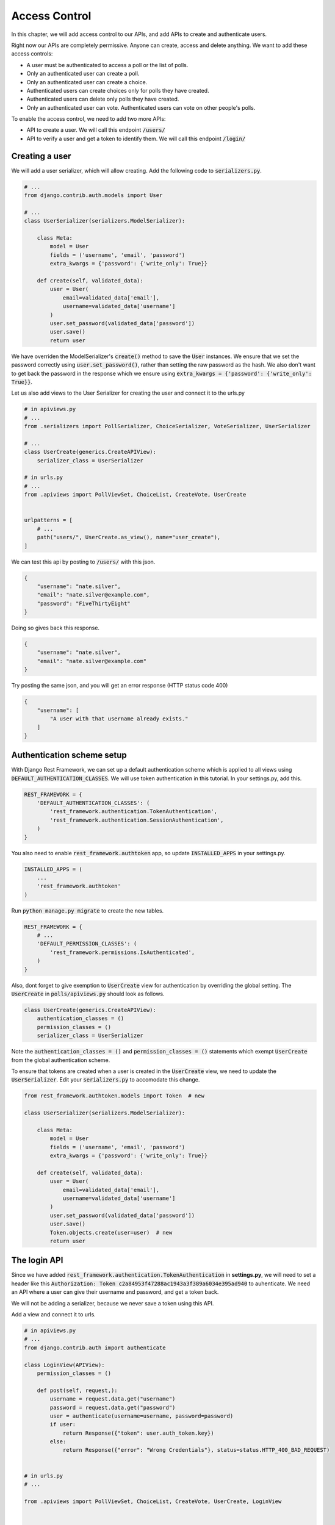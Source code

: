 Access Control
=================================

In this chapter, we will add access control to our APIs,
and add APIs to create and authenticate users.

Right now our APIs are completely permissive. Anyone can create, access and delete anything.
We want to add these access controls:


- A user must be authenticated to access a poll or the list of polls.
- Only an authenticated user can create a poll.
- Only an authenticated user can create a choice.
- Authenticated users can create choices only for polls they have created.
- Authenticated users can delete only polls they have created.
- Only an authenticated user can vote. Authenticated users can vote on other people's polls.

To enable the access control, we need to add two more APIs:

- API to create a user. We will call this endpoint :code:`/users/`
- API to verify a user and get a token to identify them. We will call this endpoint :code:`/login/`



Creating a user
--------------------------


We will add a user serializer, which will allow creating. Add the following code to :code:`serializers.py`.

.. code-block:: python

    # ...
    from django.contrib.auth.models import User
    
    # ...
    class UserSerializer(serializers.ModelSerializer):

        class Meta:
            model = User
            fields = ('username', 'email', 'password')
            extra_kwargs = {'password': {'write_only': True}}

        def create(self, validated_data):
            user = User(
                email=validated_data['email'],
                username=validated_data['username']
            )
            user.set_password(validated_data['password'])
            user.save()
            return user

We have overriden the ModelSerializer's :code:`create()` method to save the :code:`User` instances. We ensure that we set the password correctly using :code:`user.set_password()`, rather than setting the raw password as the hash. We also don't want to get back the password in the response which we ensure using :code:`extra_kwargs = {'password': {'write_only': True}}`.

Let us also add views to the User Serializer for creating the user and connect it to the urls.py

.. code-block:: python

    # in apiviews.py
    # ...
    from .serializers import PollSerializer, ChoiceSerializer, VoteSerializer, UserSerializer

    # ...
    class UserCreate(generics.CreateAPIView):
        serializer_class = UserSerializer

    # in urls.py
    # ...
    from .apiviews import PollViewSet, ChoiceList, CreateVote, UserCreate


    urlpatterns = [
        # ...
        path("users/", UserCreate.as_view(), name="user_create"),
    ]

We can test this api by posting to :code:`/users/` with this json.

.. code-block:: json

    {
        "username": "nate.silver",
        "email": "nate.silver@example.com",
        "password": "FiveThirtyEight"
    }

Doing so gives back this response.

.. code-block:: json

    {
        "username": "nate.silver",
        "email": "nate.silver@example.com"
    }

Try posting the same json, and you will get an error response (HTTP status code 400)

.. code-block:: json

    {
        "username": [
            "A user with that username already exists."
        ]
    }


Authentication scheme setup
-----------------------------

With Django Rest Framework, we can set up a default authentication scheme which is applied to all views using :code:`DEFAULT_AUTHENTICATION_CLASSES`. We will use token authentication in this tutorial. In your settings.py, add this.

.. code-block:: python

    REST_FRAMEWORK = {
        'DEFAULT_AUTHENTICATION_CLASSES': (
            'rest_framework.authentication.TokenAuthentication',
            'rest_framework.authentication.SessionAuthentication',
        )
    }

You also need to enable :code:`rest_framework.authtoken` app, so update :code:`INSTALLED_APPS` in your settings.py.

.. code-block:: python

    INSTALLED_APPS = (
        ...
        'rest_framework.authtoken'
    )

Run :code:`python manage.py migrate` to create the new tables.

.. We want to ensure that, by default all apis are only allowed to authenticated users. Add this to your :code:`settings.py`.

.. code-block:: python

    REST_FRAMEWORK = {
        # ...
        'DEFAULT_PERMISSION_CLASSES': (
            'rest_framework.permissions.IsAuthenticated',
        )
    }

Also, dont forget to give exemption to :code:`UserCreate` view for authentication by overriding the global setting. The :code:`UserCreate` in :code:`polls/apiviews.py` should look as follows.

.. code-block:: python

    class UserCreate(generics.CreateAPIView):
        authentication_classes = ()
        permission_classes = ()
        serializer_class = UserSerializer

Note the :code:`authentication_classes = ()` and :code:`permission_classes = ()` statements which exempt :code:`UserCreate` from the global authentication scheme.

To ensure that tokens are created when a user is created in the :code:`UserCreate` view, we need to update the :code:`UserSerializer`. Edit your :code:`serializers.py` to accomodate this change.

.. code-block:: python

    from rest_framework.authtoken.models import Token  # new

    class UserSerializer(serializers.ModelSerializer):

        class Meta:
            model = User
            fields = ('username', 'email', 'password')
            extra_kwargs = {'password': {'write_only': True}}

        def create(self, validated_data):
            user = User(
                email=validated_data['email'],
                username=validated_data['username']
            )
            user.set_password(validated_data['password'])
            user.save()
            Token.objects.create(user=user)  # new
            return user



The login API
-----------------------------

Since we have added :code:`rest_framework.authentication.TokenAuthentication` in **settings.py**, we will need to set a header like this :code:`Authorization: Token c2a84953f47288ac1943a3f389a6034e395ad940` to auhenticate. We need an API where a user can give their username and password, and get a token back.

We will not be adding a serializer, because we never save a token using this API.

Add a view and connect it to urls.

.. code-block:: python

    # in apiviews.py
    # ...
    from django.contrib.auth import authenticate

    class LoginView(APIView):
        permission_classes = ()

        def post(self, request,):
            username = request.data.get("username")
            password = request.data.get("password")
            user = authenticate(username=username, password=password)
            if user:
                return Response({"token": user.auth_token.key})
            else:
                return Response({"error": "Wrong Credentials"}, status=status.HTTP_400_BAD_REQUEST)


    # in urls.py
    # ...

    from .apiviews import PollViewSet, ChoiceList, CreateVote, UserCreate, LoginView



    urlpatterns = [
        path("login/", LoginView.as_view(), name="login"),
        # ...
    ]

WARNING: You have to create a user using the :code:`/user/` endpoint before logging in using the :code:`/login/` endpoint. Using a previously existing user will result in a "User has no auth_token" error because we have not created a token for them. You can create tokens for them manually by using the django shell :code:`$ python manage.py shell`.

    >>> from django.contrib.auth.models import User
    >>> from rest_framework.authtoken.models import Token
    >>> user = User.objects.get(pk=pk_of_user_without_token)
    >>> Token.objects.create(user=user)
    <Token: e2b9fa2d4ae27fe1fdcf17b6e37711334d07e167>

Do a POST with a correct username and password, and you will get a response like this.

.. code-block:: json

    {
        "token": "c300998d0e2d1b8b4ed9215589df4497de12000c"
    }


Do a POST with a incorrect username and password, and you will get a response like this, with a HTTP status of 400.

.. code-block:: json

    {
        "error": "Wrong Credentials"
    }

Another way to create this login endpoint is using the :code:`obtain_auth_token` method provided by DRF.

.. code-block:: python

    # in urls.py
    # ...
    from rest_framework.authtoken import views

    urlpatterns = [
        path("login/", views.obtain_auth_token, name="login"),
        # ...
    ]


Fine grained access control
-----------------------------

Try accessing the :code:`/polls/` API without any header. You will get an error with a http status code of :code:`HTTP 401 Unauthorized` like this.

.. code-block:: json

    {
        "detail": "Authentication credentials were not provided."
    }

Add an authorization header :code:`Authorization: Token <your token>`, and you can access the API.

From now onwards we will use a HTTP header like this, :code:`Authorization: Token <your token>` in all further requests.

We have two remaining things we need to enforce.

- Authenticated users can create choices only for polls they have created.
- Authenticated users can delete only polls they have created.

We will do that by overriding :code:`PollViewSet.destroy` and :code:`ChoiceList.post`.

.. code-block:: python

    # ...
    from rest_framework.exceptions import PermissionDenied


    class PollViewSet(viewsets.ModelViewSet):
        # ...

        def destroy(self, request, *args, **kwargs):
            poll = Poll.objects.get(pk=self.kwargs["pk"])
            if not request.user == poll.created_by:
                raise PermissionDenied("You can not delete this poll.")
            return super().destroy(request, *args, **kwargs)


    class ChoiceList(generics.ListCreateAPIView):
        # ...

        def post(self, request, *args, **kwargs):
            poll = Poll.objects.get(pk=self.kwargs["pk"])
            if not request.user == poll.created_by:
                raise PermissionDenied("You can not create a choice for this poll.")
            return super().post(request, *args, **kwargs)

In both cases, we are checking :code:`request.user` against the expected user, and raising
a :code:`PermissionDenied` error if it does not match.

You can check this by doing a DELETE on someone elses :code:`Poll`. You will get an error with :code:`HTTP 403 Forbidden` and the following response:


.. code-block:: json

    {
        "detail": "You can not delete this poll."
    }


Similarly, trying to create a choice for someone else's :code:`Poll` will get an error with :code:`HTTP 403 Forbidden` and the following response:

.. code-block:: json

    {
        "detail": "You can not create choice for this poll."
    }


Next steps:
-----------------

In the next chapter we will look at adding tests for our API and serializers. We will also look at how to use :code:`flake8` and run our tests in a CI environment.
